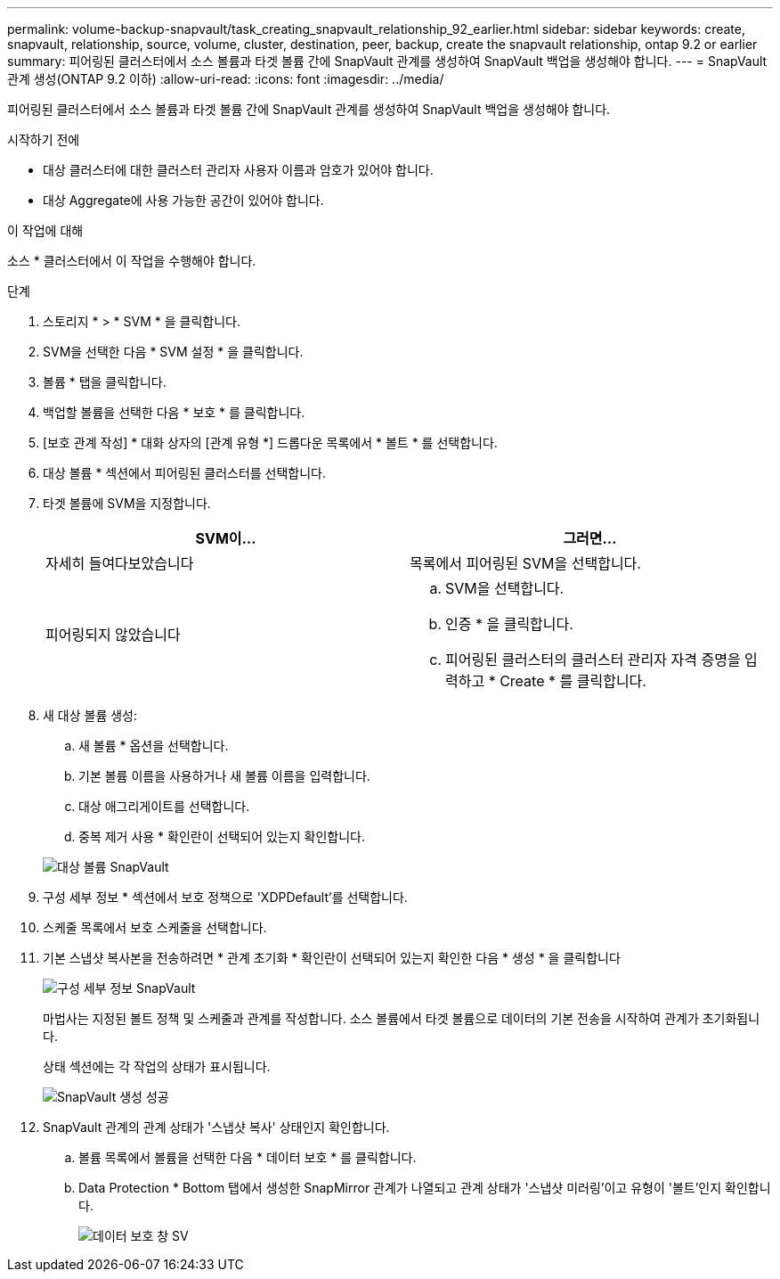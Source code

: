 ---
permalink: volume-backup-snapvault/task_creating_snapvault_relationship_92_earlier.html 
sidebar: sidebar 
keywords: create, snapvault, relationship, source, volume, cluster, destination, peer, backup, create the snapvault relationship, ontap 9.2 or earlier 
summary: 피어링된 클러스터에서 소스 볼륨과 타겟 볼륨 간에 SnapVault 관계를 생성하여 SnapVault 백업을 생성해야 합니다. 
---
= SnapVault 관계 생성(ONTAP 9.2 이하)
:allow-uri-read: 
:icons: font
:imagesdir: ../media/


[role="lead"]
피어링된 클러스터에서 소스 볼륨과 타겟 볼륨 간에 SnapVault 관계를 생성하여 SnapVault 백업을 생성해야 합니다.

.시작하기 전에
* 대상 클러스터에 대한 클러스터 관리자 사용자 이름과 암호가 있어야 합니다.
* 대상 Aggregate에 사용 가능한 공간이 있어야 합니다.


.이 작업에 대해
소스 * 클러스터에서 이 작업을 수행해야 합니다.

.단계
. 스토리지 * > * SVM * 을 클릭합니다.
. SVM을 선택한 다음 * SVM 설정 * 을 클릭합니다.
. 볼륨 * 탭을 클릭합니다.
. 백업할 볼륨을 선택한 다음 * 보호 * 를 클릭합니다.
. [보호 관계 작성] * 대화 상자의 [관계 유형 *] 드롭다운 목록에서 * 볼트 * 를 선택합니다.
. 대상 볼륨 * 섹션에서 피어링된 클러스터를 선택합니다.
. 타겟 볼륨에 SVM을 지정합니다.
+
|===
| SVM이... | 그러면... 


 a| 
자세히 들여다보았습니다
 a| 
목록에서 피어링된 SVM을 선택합니다.



 a| 
피어링되지 않았습니다
 a| 
.. SVM을 선택합니다.
.. 인증 * 을 클릭합니다.
.. 피어링된 클러스터의 클러스터 관리자 자격 증명을 입력하고 * Create * 를 클릭합니다.


|===
. 새 대상 볼륨 생성:
+
.. 새 볼륨 * 옵션을 선택합니다.
.. 기본 볼륨 이름을 사용하거나 새 볼륨 이름을 입력합니다.
.. 대상 애그리게이트를 선택합니다.
.. 중복 제거 사용 * 확인란이 선택되어 있는지 확인합니다.


+
image::../media/dest_vol_snapvault.gif[대상 볼륨 SnapVault]

. 구성 세부 정보 * 섹션에서 보호 정책으로 'XDPDefault'를 선택합니다.
. 스케줄 목록에서 보호 스케줄을 선택합니다.
. 기본 스냅샷 복사본을 전송하려면 * 관계 초기화 * 확인란이 선택되어 있는지 확인한 다음 * 생성 * 을 클릭합니다
+
image::../media/config_details_snapvault.gif[구성 세부 정보 SnapVault]

+
마법사는 지정된 볼트 정책 및 스케줄과 관계를 작성합니다. 소스 볼륨에서 타겟 볼륨으로 데이터의 기본 전송을 시작하여 관계가 초기화됩니다.

+
상태 섹션에는 각 작업의 상태가 표시됩니다.

+
image::../media/create_snapvault_success.gif[SnapVault 생성 성공]

. SnapVault 관계의 관계 상태가 '스냅샷 복사' 상태인지 확인합니다.
+
.. 볼륨 목록에서 볼륨을 선택한 다음 * 데이터 보호 * 를 클릭합니다.
.. Data Protection * Bottom 탭에서 생성한 SnapMirror 관계가 나열되고 관계 상태가 '스냅샷 미러링'이고 유형이 '볼트'인지 확인합니다.
+
image::../media/data_protection_window_sv.gif[데이터 보호 창 SV]




